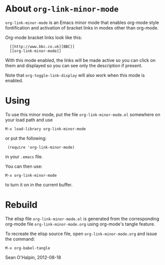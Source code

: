 #+AUTHOR: Sean O'Halpin
#+DATE: 2012-08-18
#+OPTIONS: toc:nil num:nil

* About =org-link-minor-mode=

=org-link-minor-mode= is an Emacs minor mode that enables org-mode style
fontification and activation of bracket links in modes other than
org-mode.

Org-mode bracket links look like this:

:   [[http://www.bbc.co.uk][BBC]]
:   [[org-link-minor-mode]]

With this mode enabled, the links will be made active so you can click
on them and displayed so you can see only the description if present.

Note that =org-toggle-link-display= will also work when this mode is
enabled.

* Using

To use this minor mode, put the file =org-link-minor-mode.el= somewhere
on your load path and use

: M-x load-library org-link-minor-mode

or put the following:

:  (require 'org-link-minor-mode)

in your =.emacs= file.

You can then use:

: M-x org-link-minor-mode

to turn it on in the current buffer.

* Rebuild

The elisp file =org-link-minor-mode.el= is generated from the
corresponding org-mode file =org-link-minor-mode.org= using org-mode's
tangle feature.

To recreate the elisp source file, open =org-link-minor-mode.org= and
issue the command:

: M-x org-babel-tangle

Sean O'Halpin, 2012-08-18
